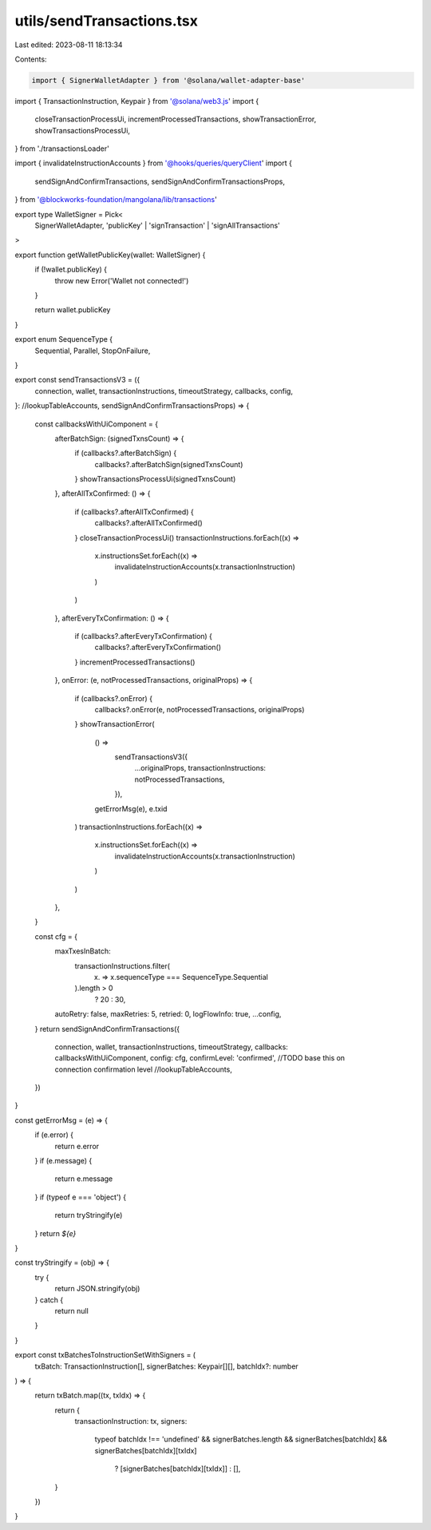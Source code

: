 utils/sendTransactions.tsx
==========================

Last edited: 2023-08-11 18:13:34

Contents:

.. code-block:: tsx

    import { SignerWalletAdapter } from '@solana/wallet-adapter-base'
import { TransactionInstruction, Keypair } from '@solana/web3.js'
import {
  closeTransactionProcessUi,
  incrementProcessedTransactions,
  showTransactionError,
  showTransactionsProcessUi,
} from './transactionsLoader'

import { invalidateInstructionAccounts } from '@hooks/queries/queryClient'
import {
  sendSignAndConfirmTransactions,
  sendSignAndConfirmTransactionsProps,
} from '@blockworks-foundation/mangolana/lib/transactions'

export type WalletSigner = Pick<
  SignerWalletAdapter,
  'publicKey' | 'signTransaction' | 'signAllTransactions'
>

export function getWalletPublicKey(wallet: WalletSigner) {
  if (!wallet.publicKey) {
    throw new Error('Wallet not connected!')
  }

  return wallet.publicKey
}

export enum SequenceType {
  Sequential,
  Parallel,
  StopOnFailure,
}

export const sendTransactionsV3 = ({
  connection,
  wallet,
  transactionInstructions,
  timeoutStrategy,
  callbacks,
  config,
}: //lookupTableAccounts,
sendSignAndConfirmTransactionsProps) => {
  const callbacksWithUiComponent = {
    afterBatchSign: (signedTxnsCount) => {
      if (callbacks?.afterBatchSign) {
        callbacks?.afterBatchSign(signedTxnsCount)
      }
      showTransactionsProcessUi(signedTxnsCount)
    },
    afterAllTxConfirmed: () => {
      if (callbacks?.afterAllTxConfirmed) {
        callbacks?.afterAllTxConfirmed()
      }
      closeTransactionProcessUi()
      transactionInstructions.forEach((x) =>
        x.instructionsSet.forEach((x) =>
          invalidateInstructionAccounts(x.transactionInstruction)
        )
      )
    },
    afterEveryTxConfirmation: () => {
      if (callbacks?.afterEveryTxConfirmation) {
        callbacks?.afterEveryTxConfirmation()
      }
      incrementProcessedTransactions()
    },
    onError: (e, notProcessedTransactions, originalProps) => {
      if (callbacks?.onError) {
        callbacks?.onError(e, notProcessedTransactions, originalProps)
      }
      showTransactionError(
        () =>
          sendTransactionsV3({
            ...originalProps,
            transactionInstructions: notProcessedTransactions,
          }),
        getErrorMsg(e),
        e.txid
      )
      transactionInstructions.forEach((x) =>
        x.instructionsSet.forEach((x) =>
          invalidateInstructionAccounts(x.transactionInstruction)
        )
      )
    },
  }

  const cfg = {
    maxTxesInBatch:
      transactionInstructions.filter(
        (x) => x.sequenceType === SequenceType.Sequential
      ).length > 0
        ? 20
        : 30,
    autoRetry: false,
    maxRetries: 5,
    retried: 0,
    logFlowInfo: true,
    ...config,
  }
  return sendSignAndConfirmTransactions({
    connection,
    wallet,
    transactionInstructions,
    timeoutStrategy,
    callbacks: callbacksWithUiComponent,
    config: cfg,
    confirmLevel: 'confirmed', //TODO base this on connection confirmation level
    //lookupTableAccounts,
  })
}

const getErrorMsg = (e) => {
  if (e.error) {
    return e.error
  }
  if (e.message) {
    return e.message
  }
  if (typeof e === 'object') {
    return tryStringify(e)
  }
  return `${e}`
}

const tryStringify = (obj) => {
  try {
    return JSON.stringify(obj)
  } catch {
    return null
  }
}

export const txBatchesToInstructionSetWithSigners = (
  txBatch: TransactionInstruction[],
  signerBatches: Keypair[][],
  batchIdx?: number
) => {
  return txBatch.map((tx, txIdx) => {
    return {
      transactionInstruction: tx,
      signers:
        typeof batchIdx !== 'undefined' &&
        signerBatches.length &&
        signerBatches[batchIdx] &&
        signerBatches[batchIdx][txIdx]
          ? [signerBatches[batchIdx][txIdx]]
          : [],
    }
  })
}


